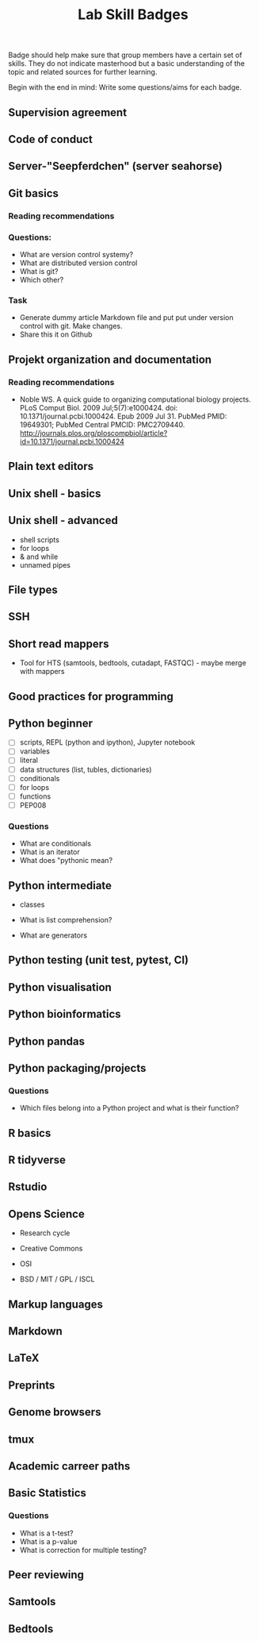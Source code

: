 #+TITLE: Lab Skill Badges

Badge should help make sure that group members have a certain set of
skills. They do not indicate masterhood but a basic understanding of
the topic and related sources for further learning.

Begin with the end in mind: Write some questions/aims for each badge.

** Supervision agreement
** Code of conduct
** Server-"Seepferdchen" (server seahorse)
** Git basics
*** Reading recommendations
*** Questions:
- What are version control systemy?
- What are distributed version control
- What is git?
- Which other?
*** Task
- Generate dummy article Markdown file and put put under version
  control with git. Make changes.
- Share this it on Github
** Projekt organization and documentation
*** Reading recommendations

- Noble WS. A quick guide to organizing computational biology
  projects. PLoS Comput Biol. 2009 Jul;5(7):e1000424. doi:
  10.1371/journal.pcbi.1000424. Epub 2009 Jul 31. PubMed PMID:
  19649301; PubMed Central PMCID:
  PMC2709440. http://journals.plos.org/ploscompbiol/article?id=10.1371/journal.pcbi.1000424

** Plain text editors
** Unix shell - basics
** Unix shell - advanced
- shell scripts
- for loops
- & and while
- unnamed pipes
** File types
** SSH
** Short read mappers
- Tool for HTS (samtools, bedtools, cutadapt, FASTQC) - maybe merge with mappers
** Good practices for programming
** Python beginner 
   
- [ ] scripts, REPL (python and ipython), Jupyter notebook
- [ ] variables
- [ ] literal
- [ ] data structures (list, tubles, dictionaries)
- [ ] conditionals
- [ ] for loops
- [ ] functions
- [ ] PEP008

*** Questions
- What are conditionals
- What is an iterator
- What does "pythonic mean?
** Python intermediate

- classes

- What is list comprehension?
- What are generators

** Python testing (unit test, pytest, CI)
** Python visualisation
** Python bioinformatics
** Python pandas
** Python packaging/projects
*** Questions
   - Which files belong into a Python project and what is their function?
** R basics
** R tidyverse
** Rstudio
** Opens Science

- Research cycle

- Creative Commons
- OSI
- BSD / MIT / GPL / ISCL
** Markup languages
** Markdown
** LaTeX
** Preprints
** Genome browsers
** tmux
** Academic carreer paths
** Basic Statistics

*** Questions
- What is a t-test?
- What is a p-value
- What is correction for multiple testing?

** Peer reviewing
** Samtools
** Bedtools

